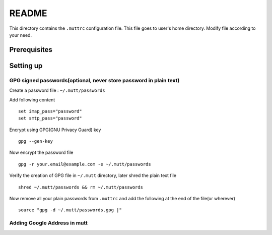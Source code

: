 README
======

This directory contains the ``.muttrc`` configuration file. This file goes to
user's home directory. Modify file according to your need.

Prerequisites
-------------


Setting up
----------

GPG signed passwords(optional, never store password in plain text)
^^^^^^^^^^^^^^^^^^^^^^^^^^^^^^^^^^^^^^^^^^^^^^^^^^^^^^^^^^^^^^^^^^

Create a password file : ``~/.mutt/passwords``

Add following content ::

	set imap_pass="password"
	set smtp_pass="password"

Encrypt using GPG(GNU Privacy Guard) key ::

	gpg --gen-key

Now encrypt the password file ::

	gpg -r your.email@example.com -e ~/.mutt/passwords

Verify the creation of GPG file in ``~/.mutt`` directory, later shred the plain
text file ::

	shred ~/.mutt/passwords && rm ~/.mutt/passwords

Now remove all your plain passwords from ``.muttrc`` and add the following at
the end of the file(or wherever) ::

	source "gpg -d ~/.mutt/passwords.gpg |"


Adding Google Address in mutt
^^^^^^^^^^^^^^^^^^^^^^^^^^^^^

